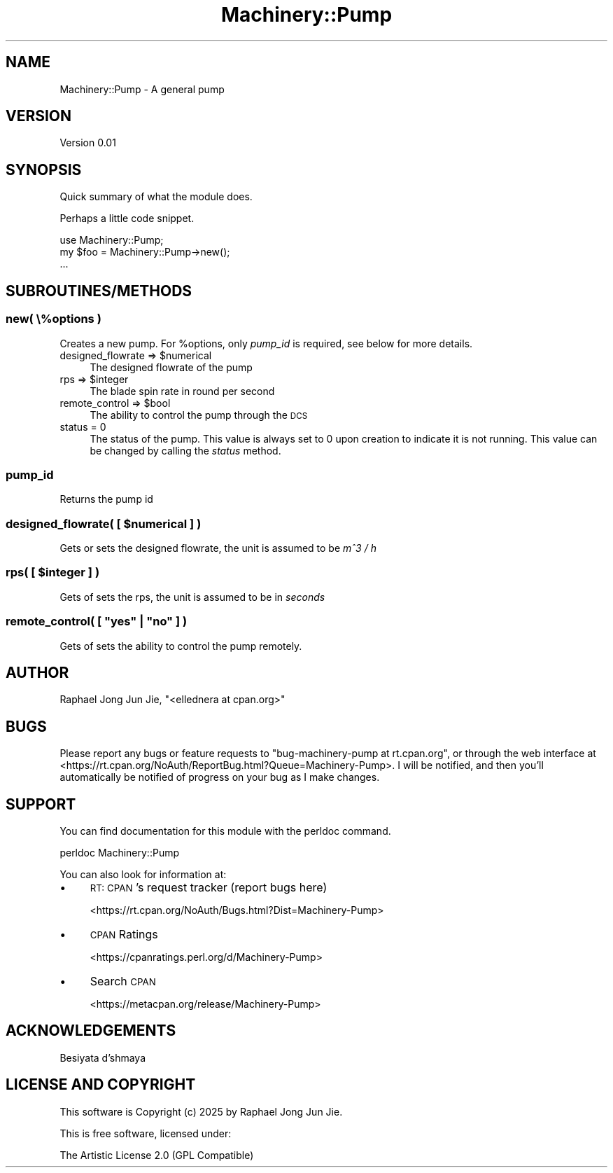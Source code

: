 .\" Automatically generated by Pod::Man 4.14 (Pod::Simple 3.43)
.\"
.\" Standard preamble:
.\" ========================================================================
.de Sp \" Vertical space (when we can't use .PP)
.if t .sp .5v
.if n .sp
..
.de Vb \" Begin verbatim text
.ft CW
.nf
.ne \\$1
..
.de Ve \" End verbatim text
.ft R
.fi
..
.\" Set up some character translations and predefined strings.  \*(-- will
.\" give an unbreakable dash, \*(PI will give pi, \*(L" will give a left
.\" double quote, and \*(R" will give a right double quote.  \*(C+ will
.\" give a nicer C++.  Capital omega is used to do unbreakable dashes and
.\" therefore won't be available.  \*(C` and \*(C' expand to `' in nroff,
.\" nothing in troff, for use with C<>.
.tr \(*W-
.ds C+ C\v'-.1v'\h'-1p'\s-2+\h'-1p'+\s0\v'.1v'\h'-1p'
.ie n \{\
.    ds -- \(*W-
.    ds PI pi
.    if (\n(.H=4u)&(1m=24u) .ds -- \(*W\h'-12u'\(*W\h'-12u'-\" diablo 10 pitch
.    if (\n(.H=4u)&(1m=20u) .ds -- \(*W\h'-12u'\(*W\h'-8u'-\"  diablo 12 pitch
.    ds L" ""
.    ds R" ""
.    ds C` ""
.    ds C' ""
'br\}
.el\{\
.    ds -- \|\(em\|
.    ds PI \(*p
.    ds L" ``
.    ds R" ''
.    ds C`
.    ds C'
'br\}
.\"
.\" Escape single quotes in literal strings from groff's Unicode transform.
.ie \n(.g .ds Aq \(aq
.el       .ds Aq '
.\"
.\" If the F register is >0, we'll generate index entries on stderr for
.\" titles (.TH), headers (.SH), subsections (.SS), items (.Ip), and index
.\" entries marked with X<> in POD.  Of course, you'll have to process the
.\" output yourself in some meaningful fashion.
.\"
.\" Avoid warning from groff about undefined register 'F'.
.de IX
..
.nr rF 0
.if \n(.g .if rF .nr rF 1
.if (\n(rF:(\n(.g==0)) \{\
.    if \nF \{\
.        de IX
.        tm Index:\\$1\t\\n%\t"\\$2"
..
.        if !\nF==2 \{\
.            nr % 0
.            nr F 2
.        \}
.    \}
.\}
.rr rF
.\" ========================================================================
.\"
.IX Title "Machinery::Pump 3pm"
.TH Machinery::Pump 3pm "2025-01-12" "perl v5.36.0" "User Contributed Perl Documentation"
.\" For nroff, turn off justification.  Always turn off hyphenation; it makes
.\" way too many mistakes in technical documents.
.if n .ad l
.nh
.SH "NAME"
Machinery::Pump \- A general pump
.SH "VERSION"
.IX Header "VERSION"
Version 0.01
.SH "SYNOPSIS"
.IX Header "SYNOPSIS"
Quick summary of what the module does.
.PP
Perhaps a little code snippet.
.PP
.Vb 1
\&    use Machinery::Pump;
\&
\&    my $foo = Machinery::Pump\->new();
\&    ...
.Ve
.SH "SUBROUTINES/METHODS"
.IX Header "SUBROUTINES/METHODS"
.SS "new( \e%options )"
.IX Subsection "new( %options )"
Creates a new pump. For \f(CW%options\fR, only  \fIpump_id\fR is required, see below for more details.
.ie n .IP "designed_flowrate => $numerical" 4
.el .IP "designed_flowrate => \f(CW$numerical\fR" 4
.IX Item "designed_flowrate => $numerical"
The designed flowrate of the pump
.ie n .IP "rps => $integer" 4
.el .IP "rps => \f(CW$integer\fR" 4
.IX Item "rps => $integer"
The blade spin rate in round per second
.ie n .IP "remote_control => $bool" 4
.el .IP "remote_control => \f(CW$bool\fR" 4
.IX Item "remote_control => $bool"
The ability to control the pump through the \s-1DCS\s0
.IP "status = 0" 4
.IX Item "status = 0"
The status of the pump. This value is always set to 0 upon creation to indicate it is not running. This value can be changed by calling the \fIstatus\fR method.
.SS "pump_id"
.IX Subsection "pump_id"
Returns the pump id
.ie n .SS "designed_flowrate( [ $numerical ] )"
.el .SS "designed_flowrate( [ \f(CW$numerical\fP ] )"
.IX Subsection "designed_flowrate( [ $numerical ] )"
Gets or sets the designed flowrate, the unit is assumed to be \fIm^3 / h\fR
.ie n .SS "rps( [ $integer ] )"
.el .SS "rps( [ \f(CW$integer\fP ] )"
.IX Subsection "rps( [ $integer ] )"
Gets of sets the rps, the unit is assumed to be in \fIseconds\fR
.ie n .SS "remote_control( [ ""yes"" | ""no"" ] )"
.el .SS "remote_control( [ ``yes'' | ``no'' ] )"
.IX Subsection "remote_control( [ yes | no ] )"
Gets of sets the ability to control the pump remotely.
.SH "AUTHOR"
.IX Header "AUTHOR"
Raphael Jong Jun Jie, \f(CW\*(C`<ellednera at cpan.org>\*(C'\fR
.SH "BUGS"
.IX Header "BUGS"
Please report any bugs or feature requests to \f(CW\*(C`bug\-machinery\-pump at rt.cpan.org\*(C'\fR, or through
the web interface at <https://rt.cpan.org/NoAuth/ReportBug.html?Queue=Machinery\-Pump>.  I will be notified, and then you'll
automatically be notified of progress on your bug as I make changes.
.SH "SUPPORT"
.IX Header "SUPPORT"
You can find documentation for this module with the perldoc command.
.PP
.Vb 1
\&    perldoc Machinery::Pump
.Ve
.PP
You can also look for information at:
.IP "\(bu" 4
\&\s-1RT: CPAN\s0's request tracker (report bugs here)
.Sp
<https://rt.cpan.org/NoAuth/Bugs.html?Dist=Machinery\-Pump>
.IP "\(bu" 4
\&\s-1CPAN\s0 Ratings
.Sp
<https://cpanratings.perl.org/d/Machinery\-Pump>
.IP "\(bu" 4
Search \s-1CPAN\s0
.Sp
<https://metacpan.org/release/Machinery\-Pump>
.SH "ACKNOWLEDGEMENTS"
.IX Header "ACKNOWLEDGEMENTS"
Besiyata d'shmaya
.SH "LICENSE AND COPYRIGHT"
.IX Header "LICENSE AND COPYRIGHT"
This software is Copyright (c) 2025 by Raphael Jong Jun Jie.
.PP
This is free software, licensed under:
.PP
.Vb 1
\&  The Artistic License 2.0 (GPL Compatible)
.Ve
